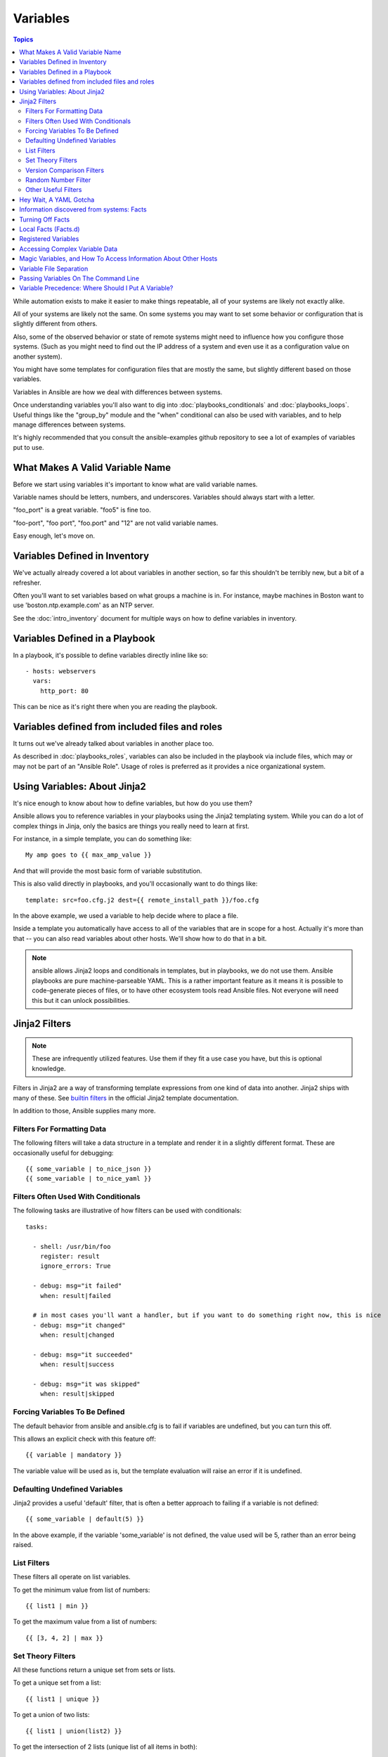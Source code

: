 Variables
=========

.. contents:: Topics

While automation exists to make it easier to make things repeatable, all of your systems are likely not exactly alike.

All of your systems are likely not the same.  On some systems you may want to set some behavior
or configuration that is slightly different from others. 

Also, some of the observed behavior or state 
of remote systems might need to influence how you configure those systems.  (Such as you might need to find out the IP
address of a system and even use it as a configuration value on another system).

You might have some templates for configuration files that are mostly the same, but slightly different
based on those variables.  

Variables in Ansible are how we deal with differences between systems.  

Once understanding variables you'll also want to dig into :doc:`playbooks_conditionals` and :doc:`playbooks_loops`.
Useful things like the "group_by" module
and the "when" conditional can also be used with variables, and to help manage differences between systems.

It's highly recommended that you consult the ansible-examples github repository to see a lot of examples of variables put to use.

.. _valid_variable_names:

What Makes A Valid Variable Name
````````````````````````````````

Before we start using variables it's important to know what are valid variable names.

Variable names should be letters, numbers, and underscores.  Variables should always start with a letter.

"foo_port" is a great variable.  "foo5" is fine too.  

"foo-port", "foo port", "foo.port" and "12" are not valid variable names.

Easy enough, let's move on.

.. _variables_in_inventory:

Variables Defined in Inventory
``````````````````````````````

We've actually already covered a lot about variables in another section, so far this shouldn't be terribly new, but
a bit of a refresher.

Often you'll want to set variables based on what groups a machine is in.  For instance, maybe machines in Boston
want to use 'boston.ntp.example.com' as an NTP server.

See the :doc:`intro_inventory` document for multiple ways on how to define variables in inventory.

.. _playbook_variables:

Variables Defined in a Playbook
```````````````````````````````

In a playbook, it's possible to define variables directly inline like so::

   - hosts: webservers
     vars:
       http_port: 80

This can be nice as it's right there when you are reading the playbook.

.. _included_variables:

Variables defined from included files and roles
```````````````````````````````````````````````

It turns out we've already talked about variables in another place too.

As described in :doc:`playbooks_roles`, variables can also be included in the playbook via include files, which may or may
not be part of an "Ansible Role".  Usage of roles is preferred as it provides a nice organizational system.

.. _about_jinja2:

Using Variables: About Jinja2
`````````````````````````````

It's nice enough to know about how to define variables, but how do you use them?

Ansible allows you to
reference variables in your playbooks using the Jinja2 templating system.  While you can do a lot of complex
things in Jinja, only the basics are things you really need to learn at first.

For instance, in a simple template, you can do something like::

    My amp goes to {{ max_amp_value }}

And that will provide the most basic form of variable substitution.

This is also valid directly in playbooks, and you'll occasionally want to do things like::

    template: src=foo.cfg.j2 dest={{ remote_install_path }}/foo.cfg

In the above example, we used a variable to help decide where to place a file.

Inside a template you automatically have access to all of the variables that are in scope for a host.  Actually
it's more than that -- you can also read variables about other hosts.  We'll show how to do that in a bit.

.. note:: ansible allows Jinja2 loops and conditionals in templates, but in playbooks, we do not use them.  Ansible
   playbooks are pure machine-parseable YAML.  This is a rather important feature as it means it is possible to code-generate
   pieces of files, or to have other ecosystem tools read Ansible files.  Not everyone will need this but it can unlock
   possibilities.

.. _jinja2_filters:

Jinja2 Filters
``````````````

.. note:: These are infrequently utilized features.  Use them if they fit a use case you have, but this is optional knowledge.

Filters in Jinja2 are a way of transforming template expressions from one kind of data into another.  Jinja2
ships with many of these. See `builtin filters`_ in the official Jinja2 template documentation.

In addition to those, Ansible supplies many more.

.. _filters_for_formatting_data:

Filters For Formatting Data
---------------------------

The following filters will take a data structure in a template and render it in a slightly different format.  These
are occasionally useful for debugging::

    {{ some_variable | to_nice_json }}
    {{ some_variable | to_nice_yaml }}

.. _filters_used_with_conditionals:

Filters Often Used With Conditionals
------------------------------------

The following tasks are illustrative of how filters can be used with conditionals::

    tasks:

      - shell: /usr/bin/foo
        register: result
        ignore_errors: True

      - debug: msg="it failed"
        when: result|failed

      # in most cases you'll want a handler, but if you want to do something right now, this is nice
      - debug: msg="it changed"
        when: result|changed

      - debug: msg="it succeeded"
        when: result|success

      - debug: msg="it was skipped"
        when: result|skipped

.. _forcing_variables_to_be_defined:

Forcing Variables To Be Defined
-------------------------------

The default behavior from ansible and ansible.cfg is to fail if variables are undefined, but you can turn this off.

This allows an explicit check with this feature off::

    {{ variable | mandatory }}

The variable value will be used as is, but the template evaluation will raise an error if it is undefined.


.. _defaulting_undefined_variables:

Defaulting Undefined Variables
------------------------------

Jinja2 provides a useful 'default' filter, that is often a better approach to failing if a variable is not defined::

    {{ some_variable | default(5) }}

In the above example, if the variable 'some_variable' is not defined, the value used will be 5, rather than an error
being raised.

.. _list_filters:

List Filters
------------

These filters all operate on list variables.

.. versionadded:: 1.8

To get the minimum value from list of numbers::

    {{ list1 | min }}

To get the maximum value from a list of numbers::

    {{ [3, 4, 2] | max }}

.. _set_theory_filters:

Set Theory Filters
--------------------
All these functions return a unique set from sets or lists.

.. versionadded:: 1.4

To get a unique set from a list::

    {{ list1 | unique }}

To get a union of two lists::

    {{ list1 | union(list2) }}

To get the intersection of 2 lists (unique list of all items in both)::

    {{ list1 | intersect(list2) }}

To get the difference of 2 lists (items in 1 that don't exist in 2)::

    {{ list1 | difference(list2) }}

To get the symmetric difference of 2 lists (items exclusive to each list)::

    {{ list1 | symmetric_difference(list2) }}

.. _version_comparison_filters:

Version Comparison Filters
--------------------------

.. versionadded:: 1.6

To compare a version number, such as checking if the ``ansible_distribution_version``
version is greater than or equal to '12.04', you can use the ``version_compare`` filter.

The ``version_compare`` filter can also be used to evaluate the ``ansible_distribution_version``::

    {{ ansible_distribution_version | version_compare('12.04', '>=') }}

If ``ansible_distribution_version`` is greater than or equal to 12, this filter will return True, otherwise it will return False.

The ``version_compare`` filter accepts the following operators::

    <, lt, <=, le, >, gt, >=, ge, ==, =, eq, !=, <>, ne

This filter also accepts a 3rd parameter, ``strict`` which defines if strict version parsing should
be used.  The default is ``False``, and if set as ``True`` will use more strict version parsing::

    {{ sample_version_var | version_compare('1.0', operator='lt', strict=True) }}

.. _random_filter:

Random Number Filter
--------------------

.. versionadded:: 1.6

This filter can be used similar to the default jinja2 random filter (returning a random item from a sequence of
items), but can also generate a random number based on a range.

To get a random item from a list::

    {{ ['a','b','c']|random }} => 'c'

To get a random number from 0 to supplied end::

    {{ 59 |random}} * * * * root /script/from/cron

Get a random number from 0 to 100 but in steps of 10::

    {{ 100 |random(step=10) }}  => 70

Get a random number from 1 to 100 but in steps of 10::

    {{ 100 |random(1, 10) }}    => 31
    {{ 100 |random(start=1, step=10) }}    => 51


.. _other_useful_filters:

Other Useful Filters
--------------------

To concatenate a list into a string::
   
   {{ list | join(" ") }}

To get the last name of a file path, like 'foo.txt' out of '/etc/asdf/foo.txt'::

    {{ path | basename }} 

To get the directory from a path::

    {{ path | dirname }}

To expand a path containing a tilde (`~`) character (new in version 1.5)::

    {{ path | expanduser }}

To work with Base64 encoded strings::

    {{ encoded | b64decode }}
    {{ decoded | b64encode }}

To take an md5sum of a filename::

    {{ filename | md5 }}

To cast values as certain types, such as when you input a string as "True" from a vars_prompt and the system
doesn't know it is a boolean value::

   - debug: msg=test
     when: some_string_value | bool

To match strings against a regex, use the "match" or "search" filter::

    vars:
      url: "http://example.com/users/foo/resources/bar"

    tasks:
        - shell: "msg='matched pattern 1'"
          when: url | match("http://example.com/users/.*/resources/.*")

        - debug: "msg='matched pattern 2'"
          when: url | search("/users/.*/resources/.*")

'match' will require a complete match in the string, while 'search' will require a match inside of the string.

To replace text in a string with regex, use the "regex_replace" filter::

    # convert "ansible" to "able"    
    {{ 'ansible' | regex_replace('^a.*i(.*)$', 'a\\1') }}         

    # convert "foobar" to "bar"
    {{ 'foobar' | regex_replace('^f.*o(.*)$', '\\1') }}

A few useful filters are typically added with each new Ansible release.  The development documentation shows
how to extend Ansible filters by writing your own as plugins, though in general, we encourage new ones
to be added to core so everyone can make use of them.

.. _yaml_gotchas:

Hey Wait, A YAML Gotcha
```````````````````````

YAML syntax requires that if you start a value with {{ foo }} you quote the whole line, since it wants to be
sure you aren't trying to start a YAML dictionary.  This is covered on the :doc:`YAMLSyntax` page.

This won't work::

    - hosts: app_servers
      vars:
          app_path: {{ base_path }}/22

Do it like this and you'll be fine::

    - hosts: app_servers
      vars:
           app_path: "{{ base_path }}/22"

.. _vars_and_facts:

Information discovered from systems: Facts
``````````````````````````````````````````

There are other places where variables can come from, but these are a type of variable that are discovered, not set by the user.

Facts are information derived from speaking with your remote systems.

An example of this might be the ip address of the remote host, or what the operating system is. 

To see what information is available, try the following::

    ansible hostname -m setup

This will return a ginormous amount of variable data, which may look like this, as taken from Ansible 1.4 on a Ubuntu 12.04 system::

        "ansible_all_ipv4_addresses": [
            "REDACTED IP ADDRESS"
        ], 
        "ansible_all_ipv6_addresses": [
            "REDACTED IPV6 ADDRESS"
        ], 
        "ansible_architecture": "x86_64", 
        "ansible_bios_date": "09/20/2012", 
        "ansible_bios_version": "6.00", 
        "ansible_cmdline": {
            "BOOT_IMAGE": "/boot/vmlinuz-3.5.0-23-generic", 
            "quiet": true, 
            "ro": true, 
            "root": "UUID=4195bff4-e157-4e41-8701-e93f0aec9e22", 
            "splash": true
        }, 
        "ansible_date_time": {
            "date": "2013-10-02", 
            "day": "02", 
            "epoch": "1380756810", 
            "hour": "19", 
            "iso8601": "2013-10-02T23:33:30Z", 
            "iso8601_micro": "2013-10-02T23:33:30.036070Z", 
            "minute": "33", 
            "month": "10", 
            "second": "30", 
            "time": "19:33:30", 
            "tz": "EDT", 
            "year": "2013"
        }, 
        "ansible_default_ipv4": {
            "address": "REDACTED", 
            "alias": "eth0", 
            "gateway": "REDACTED", 
            "interface": "eth0", 
            "macaddress": "REDACTED", 
            "mtu": 1500, 
            "netmask": "255.255.255.0", 
            "network": "REDACTED", 
            "type": "ether"
        }, 
        "ansible_default_ipv6": {}, 
        "ansible_devices": {
            "fd0": {
                "holders": [], 
                "host": "", 
                "model": null, 
                "partitions": {}, 
                "removable": "1", 
                "rotational": "1", 
                "scheduler_mode": "deadline", 
                "sectors": "0", 
                "sectorsize": "512", 
                "size": "0.00 Bytes", 
                "support_discard": "0", 
                "vendor": null
            }, 
            "sda": {
                "holders": [], 
                "host": "SCSI storage controller: LSI Logic / Symbios Logic 53c1030 PCI-X Fusion-MPT Dual Ultra320 SCSI (rev 01)", 
                "model": "VMware Virtual S", 
                "partitions": {
                    "sda1": {
                        "sectors": "39843840", 
                        "sectorsize": 512, 
                        "size": "19.00 GB", 
                        "start": "2048"
                    }, 
                    "sda2": {
                        "sectors": "2", 
                        "sectorsize": 512, 
                        "size": "1.00 KB", 
                        "start": "39847934"
                    }, 
                    "sda5": {
                        "sectors": "2093056", 
                        "sectorsize": 512, 
                        "size": "1022.00 MB", 
                        "start": "39847936"
                    }
                }, 
                "removable": "0", 
                "rotational": "1", 
                "scheduler_mode": "deadline", 
                "sectors": "41943040", 
                "sectorsize": "512", 
                "size": "20.00 GB", 
                "support_discard": "0", 
                "vendor": "VMware,"
            }, 
            "sr0": {
                "holders": [], 
                "host": "IDE interface: Intel Corporation 82371AB/EB/MB PIIX4 IDE (rev 01)", 
                "model": "VMware IDE CDR10", 
                "partitions": {}, 
                "removable": "1", 
                "rotational": "1", 
                "scheduler_mode": "deadline", 
                "sectors": "2097151", 
                "sectorsize": "512", 
                "size": "1024.00 MB", 
                "support_discard": "0", 
                "vendor": "NECVMWar"
            }
        }, 
        "ansible_distribution": "Ubuntu", 
        "ansible_distribution_release": "precise", 
        "ansible_distribution_version": "12.04", 
        "ansible_domain": "", 
        "ansible_env": {
            "COLORTERM": "gnome-terminal", 
            "DISPLAY": ":0", 
            "HOME": "/home/mdehaan", 
            "LANG": "C", 
            "LESSCLOSE": "/usr/bin/lesspipe %s %s", 
            "LESSOPEN": "| /usr/bin/lesspipe %s", 
            "LOGNAME": "root", 
            "LS_COLORS": "rs=0:di=01;34:ln=01;36:mh=00:pi=40;33:so=01;35:do=01;35:bd=40;33;01:cd=40;33;01:or=40;31;01:su=37;41:sg=30;43:ca=30;41:tw=30;42:ow=34;42:st=37;44:ex=01;32:*.tar=01;31:*.tgz=01;31:*.arj=01;31:*.taz=01;31:*.lzh=01;31:*.lzma=01;31:*.tlz=01;31:*.txz=01;31:*.zip=01;31:*.z=01;31:*.Z=01;31:*.dz=01;31:*.gz=01;31:*.lz=01;31:*.xz=01;31:*.bz2=01;31:*.bz=01;31:*.tbz=01;31:*.tbz2=01;31:*.tz=01;31:*.deb=01;31:*.rpm=01;31:*.jar=01;31:*.war=01;31:*.ear=01;31:*.sar=01;31:*.rar=01;31:*.ace=01;31:*.zoo=01;31:*.cpio=01;31:*.7z=01;31:*.rz=01;31:*.jpg=01;35:*.jpeg=01;35:*.gif=01;35:*.bmp=01;35:*.pbm=01;35:*.pgm=01;35:*.ppm=01;35:*.tga=01;35:*.xbm=01;35:*.xpm=01;35:*.tif=01;35:*.tiff=01;35:*.png=01;35:*.svg=01;35:*.svgz=01;35:*.mng=01;35:*.pcx=01;35:*.mov=01;35:*.mpg=01;35:*.mpeg=01;35:*.m2v=01;35:*.mkv=01;35:*.webm=01;35:*.ogm=01;35:*.mp4=01;35:*.m4v=01;35:*.mp4v=01;35:*.vob=01;35:*.qt=01;35:*.nuv=01;35:*.wmv=01;35:*.asf=01;35:*.rm=01;35:*.rmvb=01;35:*.flc=01;35:*.avi=01;35:*.fli=01;35:*.flv=01;35:*.gl=01;35:*.dl=01;35:*.xcf=01;35:*.xwd=01;35:*.yuv=01;35:*.cgm=01;35:*.emf=01;35:*.axv=01;35:*.anx=01;35:*.ogv=01;35:*.ogx=01;35:*.aac=00;36:*.au=00;36:*.flac=00;36:*.mid=00;36:*.midi=00;36:*.mka=00;36:*.mp3=00;36:*.mpc=00;36:*.ogg=00;36:*.ra=00;36:*.wav=00;36:*.axa=00;36:*.oga=00;36:*.spx=00;36:*.xspf=00;36:", 
            "MAIL": "/var/mail/root", 
            "OLDPWD": "/root/ansible/docsite", 
            "PATH": "/usr/local/sbin:/usr/local/bin:/usr/sbin:/usr/bin:/sbin:/bin", 
            "PWD": "/root/ansible", 
            "SHELL": "/bin/bash", 
            "SHLVL": "1", 
            "SUDO_COMMAND": "/bin/bash", 
            "SUDO_GID": "1000", 
            "SUDO_UID": "1000", 
            "SUDO_USER": "mdehaan", 
            "TERM": "xterm", 
            "USER": "root", 
            "USERNAME": "root", 
            "XAUTHORITY": "/home/mdehaan/.Xauthority", 
            "_": "/usr/local/bin/ansible"
        }, 
        "ansible_eth0": {
            "active": true, 
            "device": "eth0", 
            "ipv4": {
                "address": "REDACTED", 
                "netmask": "255.255.255.0", 
                "network": "REDACTED"
            }, 
            "ipv6": [
                {
                    "address": "REDACTED", 
                    "prefix": "64", 
                    "scope": "link"
                }
            ], 
            "macaddress": "REDACTED", 
            "module": "e1000", 
            "mtu": 1500, 
            "type": "ether"
        }, 
        "ansible_form_factor": "Other", 
        "ansible_fqdn": "ubuntu2", 
        "ansible_hostname": "ubuntu2", 
        "ansible_interfaces": [
            "lo", 
            "eth0"
        ], 
        "ansible_kernel": "3.5.0-23-generic", 
        "ansible_lo": {
            "active": true, 
            "device": "lo", 
            "ipv4": {
                "address": "127.0.0.1", 
                "netmask": "255.0.0.0", 
                "network": "127.0.0.0"
            }, 
            "ipv6": [
                {
                    "address": "::1", 
                    "prefix": "128", 
                    "scope": "host"
                }
            ], 
            "mtu": 16436, 
            "type": "loopback"
        }, 
        "ansible_lsb": {
            "codename": "precise", 
            "description": "Ubuntu 12.04.2 LTS", 
            "id": "Ubuntu", 
            "major_release": "12", 
            "release": "12.04"
        }, 
        "ansible_machine": "x86_64", 
        "ansible_memfree_mb": 74, 
        "ansible_memtotal_mb": 991, 
        "ansible_mounts": [
            {
                "device": "/dev/sda1", 
                "fstype": "ext4", 
                "mount": "/", 
                "options": "rw,errors=remount-ro", 
                "size_available": 15032406016, 
                "size_total": 20079898624
            }
        ], 
        "ansible_os_family": "Debian", 
        "ansible_pkg_mgr": "apt", 
        "ansible_processor": [
            "Intel(R) Core(TM) i7 CPU         860  @ 2.80GHz"
        ], 
        "ansible_processor_cores": 1, 
        "ansible_processor_count": 1, 
        "ansible_processor_threads_per_core": 1, 
        "ansible_processor_vcpus": 1, 
        "ansible_product_name": "VMware Virtual Platform", 
        "ansible_product_serial": "REDACTED", 
        "ansible_product_uuid": "REDACTED", 
        "ansible_product_version": "None", 
        "ansible_python_version": "2.7.3", 
        "ansible_selinux": false, 
        "ansible_ssh_host_key_dsa_public": "REDACTED KEY VALUE"
        "ansible_ssh_host_key_ecdsa_public": "REDACTED KEY VALUE"
        "ansible_ssh_host_key_rsa_public": "REDACTED KEY VALUE"
        "ansible_swapfree_mb": 665, 
        "ansible_swaptotal_mb": 1021, 
        "ansible_system": "Linux", 
        "ansible_system_vendor": "VMware, Inc.", 
        "ansible_user_id": "root", 
        "ansible_userspace_architecture": "x86_64", 
        "ansible_userspace_bits": "64", 
        "ansible_virtualization_role": "guest", 
        "ansible_virtualization_type": "VMware"

In the above the model of the first harddrive may be referenced in a template or playbook as::

    {{ ansible_devices.sda.model }}

Similarly, the hostname as the system reports it is::

    {{ ansible_hostname }}


Facts are frequently used in conditionals (see :doc:`playbooks_conditionals`) and also in templates.

Facts can be also used to create dynamic groups of hosts that match particular criteria, see the :doc:`modules` documentation on 'group_by' for details, as well as in generalized conditional statements as discussed in the :doc:`playbooks_conditionals` chapter.

.. _disabling_facts:

Turning Off Facts
`````````````````

If you know you don't need any fact data about your hosts, and know everything about your systems centrally, you
can turn off fact gathering.  This has advantages in scaling Ansible in push mode with very large numbers of
systems, mainly, or if you are using Ansible on experimental platforms.   In any play, just do this::

    - hosts: whatever
      gather_facts: no

.. _local_facts:

Local Facts (Facts.d)
`````````````````````

.. versionadded:: 1.3

As discussed in the playbooks chapter, Ansible facts are a way of getting data about remote systems for use in playbook variables.

Usually these are discovered automatically by the 'setup' module in Ansible. Users can also write custom facts modules, as described
in the API guide.  However, what if you want to have a simple way to provide system or user
provided data for use in Ansible variables, without writing a fact module?  

For instance, what if you want users to be able to control some aspect about how their systems are managed? "Facts.d" is one such mechanism.

.. note:: Perhaps "local facts" is a bit of a misnomer, it means "locally supplied user values" as opposed to "centrally supplied user values", or what facts are -- "locally dynamically determined values".

If a remotely managed system has an "/etc/ansible/facts.d" directory, any files in this directory
ending in ".fact", can be JSON, INI, or executable files returning JSON, and these can supply local facts in Ansible.

For instance assume a /etc/ansible/facts.d/preferences.fact::

    [general]
    asdf=1
    bar=2

This will produce a hash variable fact named "general" with 'asdf' and 'bar' as members.
To validate this, run the following::

    ansible <hostname> -m setup -a "filter=ansible_local"

And you will see the following fact added::

    "ansible_local": {
            "preferences": {
                "general": {
                    "asdf" : "1", 
                    "bar"  : "2"
                }
            }
     }

And this data can be accessed in a template/playbook as::

     {{ ansible_local.preferences.general.asdf }}

The local namespace prevents any user supplied fact from overriding system facts
or variables defined elsewhere in the playbook.

If you have a playbook that is copying over a custom fact and then running it, making an explicit call to re-run the setup module
can allow that fact to be used during that particular play.  Otherwise, it will be available in the next play that gathers fact information.
Here is an example of what that might look like::

  - hosts: webservers
    tasks: 
      - name: create directory for ansible custom facts
        file: state=directory recurse=yes path=/etc/ansible/facts.d
      - name: install custom impi fact
        copy: src=ipmi.fact dest=/etc/ansible/facts.d
      - name: re-read facts after adding custom fact
        setup: filter=ansible_local

In this pattern however, you could also write a fact module as well, and may wish to consider this as an option.

.. _registered_variables:

Registered Variables
````````````````````

Another major use of variables is running a command and using the result of that command to save the result into a variable. Results will vary from module to module. Use of -v when executing playbooks will show possible values for the results.

The value of a task being executed in ansible can be saved in a variable and used later.  See some examples of this in the
:doc:`playbooks_conditionals` chapter.

While it's mentioned elsewhere in that document too, here's a quick syntax example::

   - hosts: web_servers

     tasks:

        - shell: /usr/bin/foo
          register: foo_result
          ignore_errors: True

        - shell: /usr/bin/bar
          when: foo_result.rc == 5

Registered variables are valid on the host the remainder of the playbook run, which is the same as the lifetime of "facts"
in Ansible.  Effectively registered variables are just like facts.

.. _accessing_complex_variable_data:

Accessing Complex Variable Data
```````````````````````````````

We already talked about facts a little higher up in the documentation.

Some provided facts, like networking information, are made available as nested data structures.  To access
them a simple {{ foo }} is not sufficient, but it is still easy to do.   Here's how we get an IP address::

    {{ ansible_eth0["ipv4"]["address"] }}

OR alternatively::

    {{ ansible_eth0.ipv4.address }}

Similarly, this is how we access the first element of an array::

    {{ foo[0] }}

.. _magic_variables_and_hostvars:

Magic Variables, and How To Access Information About Other Hosts
````````````````````````````````````````````````````````````````

Even if you didn't define them yourself, Ansible provides a few variables for you automatically.
The most important of these are 'hostvars', 'group_names', and 'groups'.  Users should not use
these names themselves as they are reserved.  'environment' is also reserved.

Hostvars lets you ask about the variables of another host, including facts that have been gathered
about that host.  If, at this point, you haven't talked to that host yet in any play in the playbook
or set of playbooks, you can get at the variables, but you will not be able to see the facts.

If your database server wants to use the value of a 'fact' from another node, or an inventory variable
assigned to another node, it's easy to do so within a template or even an action line::

    {{ hostvars['test.example.com']['ansible_distribution'] }}

Additionally, *group_names* is a list (array) of all the groups the current host is in.  This can be used in templates using Jinja2 syntax to make template source files that vary based on the group membership (or role) of the host::

   {% if 'webserver' in group_names %}
      # some part of a configuration file that only applies to webservers
   {% endif %}

*groups* is a list of all the groups (and hosts) in the inventory.  This can be used to enumerate all hosts within a group.
For example::

   {% for host in groups['app_servers'] %}
      # something that applies to all app servers.
   {% endfor %}

A frequently used idiom is walking a group to find all IP addresses in that group::

   {% for host in groups['app_servers'] %}
      {{ hostvars[host]['ansible_eth0']['ipv4']['address'] }}
   {% endfor %}

An example of this could include pointing a frontend proxy server to all of the app servers, setting up the correct firewall rules between servers, etc.

Additionally, *inventory_hostname* is the name of the hostname as configured in Ansible's inventory host file.  This can
be useful for when you don't want to rely on the discovered hostname `ansible_hostname` or for other mysterious
reasons.  If you have a long FQDN, *inventory_hostname_short* also contains the part up to the first
period, without the rest of the domain.

*play_hosts* is available as a list of hostnames that are in scope for the current play. This may be useful for filling out templates with multiple hostnames or for injecting the list into the rules for a load balancer.

Don't worry about any of this unless you think you need it.  You'll know when you do.

Also available, *inventory_dir* is the pathname of the directory holding Ansible's inventory host file, *inventory_file* is the pathname and the filename pointing to the Ansible's inventory host file.

.. _variable_file_seperation_details:

Variable File Separation
````````````````````````

It's a great idea to keep your playbooks under source control, but
you may wish to make the playbook source public while keeping certain
important variables private.  Similarly, sometimes you may just
want to keep certain information in different files, away from
the main playbook.

You can do this by using an external variables file, or files, just like this::

    ---

    - hosts: all
      remote_user: root
      vars:
        favcolor: blue
      vars_files:
        - /vars/external_vars.yml

      tasks:

      - name: this is just a placeholder
        command: /bin/echo foo

This removes the risk of sharing sensitive data with others when
sharing your playbook source with them.

The contents of each variables file is a simple YAML dictionary, like this::

    ---
    # in the above example, this would be vars/external_vars.yml
    somevar: somevalue
    password: magic

.. note::
   It's also possible to keep per-host and per-group variables in very
   similar files, this is covered in :doc:`intro_patterns`.

.. _passing_variables_on_the_command_line:

Passing Variables On The Command Line
`````````````````````````````````````

In addition to `vars_prompt` and `vars_files`, it is possible to send variables over
the Ansible command line.  This is particularly useful when writing a generic release playbook
where you may want to pass in the version of the application to deploy::

    ansible-playbook release.yml --extra-vars "version=1.23.45 other_variable=foo"

This is useful, for, among other things, setting the hosts group or the user for the playbook.

Example::

    ---

    - hosts: '{{ hosts }}'
      remote_user: '{{ user }}'

      tasks:
         - ...

    ansible-playbook release.yml --extra-vars "hosts=vipers user=starbuck"

As of Ansible 1.2, you can also pass in extra vars as quoted JSON, like so::

    --extra-vars '{"pacman":"mrs","ghosts":["inky","pinky","clyde","sue"]}'

The key=value form is obviously simpler, but it's there if you need it!

As of Ansible 1.3, extra vars can be loaded from a JSON file with the "@" syntax::

    --extra-vars "@some_file.json"

Also as of Ansible 1.3, extra vars can be formatted as YAML, either on the command line
or in a file as above.

.. _variable_precedence:

Variable Precedence: Where Should I Put A Variable?
```````````````````````````````````````````````````

A lot of folks may ask about how variables override another.  Ultimately it's Ansible's philosophy that it's better
you know where to put a variable, and then you have to think about it a lot less.  

Avoid defining the variable "x" in 47 places and then ask the question "which x gets used".  
Why?  Because that's not Ansible's Zen philosophy of doing things.

There is only one Empire State Building. One Mona Lisa, etc.  Figure out where to define a variable, and don't make
it complicated.

However, let's go ahead and get precedence out of the way!  It exists.  It's a real thing, and you might have
a use for it.

If multiple variables of the same name are defined in different places, they win in a certain order, which is::

    * -e variables always win
    * then comes "most everything else"
    * then comes variables defined in inventory
    * then comes facts discovered about a system
    * then "role defaults", which are the most "defaulty" and lose in priority to everything.

.. note:: In versions prior to 1.5.4, facts discovered about a system were in the "most everything else" category above.

That seems a little theoretical.  Let's show some examples and where you would choose to put what based on the kind of 
control you might want over values.

First off, group variables are super powerful.

Site wide defaults should be defined as a 'group_vars/all' setting.  Group variables are generally placed alongside
your inventory file.  They can also be returned by a dynamic inventory script (see :doc:`intro_dynamic_inventory`) or defined
in things like :doc:`tower` from the UI or API::

    ---
    # file: /etc/ansible/group_vars/all
    # this is the site wide default
    ntp_server: default-time.example.com

Regional information might be defined in a 'group_vars/region' variable.  If this group is a child of the 'all' group (which it is, because all groups are), it will override the group that is higher up and more general::

    ---
    # file: /etc/ansible/group_vars/boston
    ntp_server: boston-time.example.com 

If for some crazy reason we wanted to tell just a specific host to use a specific NTP server, it would then override the group variable!::

    ---
    # file: /etc/ansible/host_vars/xyz.boston.example.com
    ntp_server: override.example.com

So that covers inventory and what you would normally set there.  It's a great place for things that deal with geography or behavior.  Since groups are frequently the entity that maps roles onto hosts, it is sometimes a shortcut to set variables on the group instead of defining them on a role.  You could go either way.

Remember:  Child groups override parent groups, and hosts always override their groups.

Next up: learning about role variable precedence.

We'll pretty much assume you are using roles at this point.  You should be using roles for sure.  Roles are great.  You are using
roles aren't you?  Hint hint.  

Ok, so if you are writing a redistributable role with reasonable defaults, put those in the 'roles/x/defaults/main.yml' file.  This means
the role will bring along a default value but ANYTHING in Ansible will override it.  It's just a default.  That's why it says "defaults" :)
See :doc:`playbooks_roles` for more info about this::

    ---
    # file: roles/x/defaults/main.yml
    # if not overridden in inventory or as a parameter, this is the value that will be used
    http_port: 80

if you are writing a role and want to ensure the value in the role is absolutely used in that role, and is not going to be overridden
by inventory, you should put it in roles/x/vars/main.yml like so, and inventory values cannot override it.  -e however, still will::

    ---
    # file: roles/x/vars/main.yml
    # this will absolutely be used in this role
    http_port: 80

So the above is a great way to plug in constants about the role that are always true.  If you are not sharing your role with others,
app specific behaviors like ports is fine to put in here.  But if you are sharing roles with others, putting variables in here might
be bad. Nobody will be able to override them with inventory, but they still can by passing a parameter to the role.

Parameterized roles are useful.

If you are using a role and want to override a default, pass it as a parameter to the role like so::

    roles:
       - { name: apache, http_port: 8080 }

This makes it clear to the playbook reader that you've made a conscious choice to override some default in the role, or pass in some
configuration that the role can't assume by itself.  It also allows you to pass something site-specific that isn't really part of the
role you are sharing with others.

This can often be used for things that might apply to some hosts multiple times,
like so::

    roles:
       - { role: app_user, name: Ian    }
       - { role: app_user, name: Terry  }
       - { role: app_user, name: Graham }
       - { role: app_user, name: John   }

That's a bit arbitrary, but you can see how the same role was invoked multiple Times.  In that example it's quite likely there was
no default for 'name' supplied at all.  Ansible can yell at you when variables aren't defined -- it's the default behavior in fact.

So that's a bit about roles.

There are a few bonus things that go on with roles.

Generally speaking, variables set in one role are available to others.  This means if you have a "roles/common/vars/main.yml" you
can set variables in there and make use of them in other roles and elsewhere in your playbook::

     roles:
        - { role: common_settings }
        - { role: something, foo: 12 }
        - { role: something_else }

.. note:: There are some protections in place to avoid the need to namespace variables.  
          In the above, variables defined in common_settings are most definitely available to 'something' and 'something_else' tasks, but if
          "something's" guaranteed to have foo set at 12, even if somewhere deep in common settings it set foo to 20.

So, that's precedence, explained in a more direct way.  Don't worry about precedence, just think about if your role is defining a
variable that is a default, or a "live" variable you definitely want to use.  Inventory lies in precedence right in the middle, and
if you want to forcibly override something, use -e.

If you found that a little hard to understand, take a look at the `ansible-examples`_ repo on our github for a bit more about
how all of these things can work together.

.. _ansible-examples: https://github.com/ansible/ansible-examples
.. _builtin filters: http://jinja.pocoo.org/docs/templates/#builtin-filters

.. seealso::

   :doc:`playbooks`
       An introduction to playbooks
   :doc:`playbooks_conditionals`
       Conditional statements in playbooks
   :doc:`playbooks_loops`
       Looping in playbooks
   :doc:`playbooks_roles`
       Playbook organization by roles
   :doc:`playbooks_best_practices`
       Best practices in playbooks
   `User Mailing List <http://groups.google.com/group/ansible-devel>`_
       Have a question?  Stop by the google group!
   `irc.freenode.net <http://irc.freenode.net>`_
       #ansible IRC chat channel


